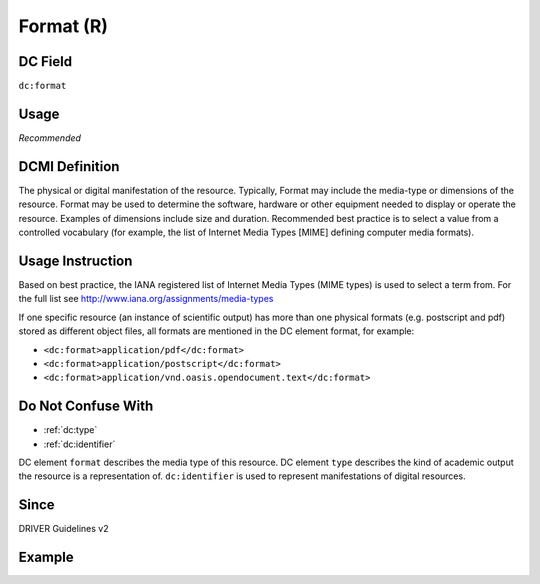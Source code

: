 .. _dc:format:

Format (R)
^^^^^^^^^^

DC Field
~~~~~~~~
``dc:format``

Usage
~~~~~
*Recommended*

DCMI Definition
~~~~~~~~~~~~~~~

The physical or digital manifestation of the resource. Typically, Format may include the media-type or dimensions of the resource. Format may be used to determine the software, hardware or other equipment needed to display or operate the resource. Examples of dimensions include size and duration. Recommended best practice is to select a value from a controlled vocabulary (for example, the list of Internet Media Types [MIME] defining computer media formats).

Usage Instruction
~~~~~~~~~~~~~~~~~
Based on best practice, the IANA registered list of Internet Media Types (MIME types) is used to select a term from. For the full list see http://www.iana.org/assignments/media-types

If one specific resource (an instance of scientific output) has more than one physical formats (e.g. postscript and pdf) stored as different object files, all formats are mentioned in the DC element format, for example:

* ``<dc:format>application/pdf</dc:format>``
* ``<dc:format>application/postscript</dc:format>``
* ``<dc:format>application/vnd.oasis.opendocument.text</dc:format>``

Do Not Confuse With
~~~~~~~~~~~~~~~~~~~
* :ref:`dc:type`
* :ref:`dc:identifier`

DC element ``format`` describes the media type of this resource. DC element ``type`` describes the kind of academic output the resource is a representation of. ``dc:identifier`` is used to represent manifestations of digital resources.

Since
~~~~~
DRIVER Guidelines v2

Example
~~~~~~~
.. code-block:: xml
   :linenos:

   <dc:format>video/quicktime</dc:format>
   <dc:format>application/pdf</dc:format>
   <dc:format>application/xml</dc:format>
   <dc:format>application/xhtml+xml</dc:format>
   <dc:format>application/html</dc:format>
   <dc:format>application/vnd.oasis.opendocument.text</dc:format>
